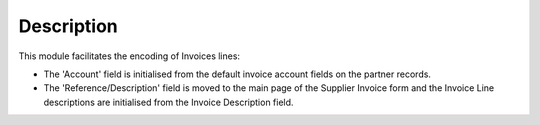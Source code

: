 Description
===========

This module facilitates the encoding of Invoices lines: 

- The 'Account' field is initialised from the default invoice account fields on the partner records.
- The 'Reference/Description' field is moved to the main page of the Supplier Invoice form
  and the Invoice Line descriptions are initialised from the Invoice Description field.

